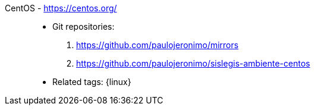 [#centos]#CentOS# - https://centos.org/::
* Git repositories:
. https://github.com/paulojeronimo/mirrors
. https://github.com/paulojeronimo/sislegis-ambiente-centos
* Related tags: {linux}

